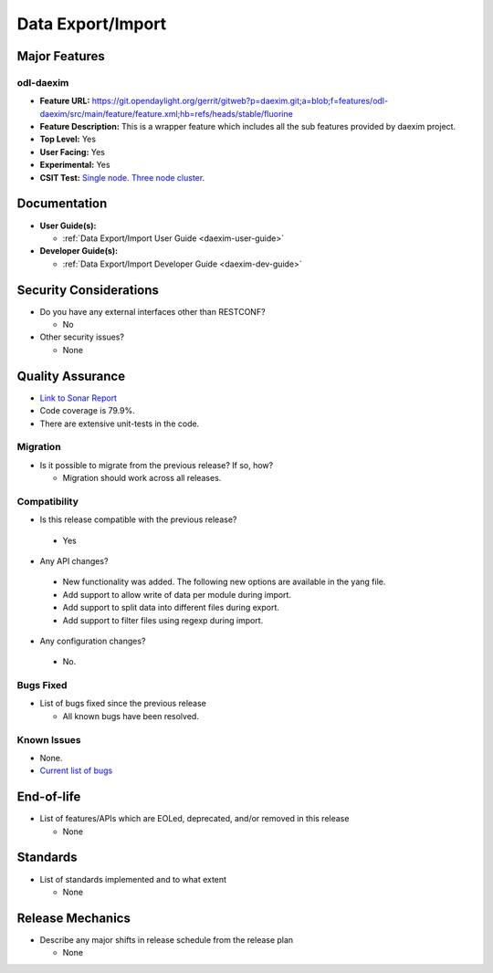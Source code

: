 ==================
Data Export/Import
==================

Major Features
==============

odl-daexim
----------

* **Feature URL:** https://git.opendaylight.org/gerrit/gitweb?p=daexim.git;a=blob;f=features/odl-daexim/src/main/feature/feature.xml;hb=refs/heads/stable/fluorine
* **Feature Description:** This is a wrapper feature which includes all the sub features provided by daexim project.
* **Top Level:** Yes
* **User Facing:** Yes
* **Experimental:** Yes
* **CSIT Test:** `Single node <https://jenkins.opendaylight.org/releng/view/daexim/job/daexim-csit-1node-basic-only-fluorine/>`_. `Three node cluster <https://jenkins.opendaylight.org/releng/view/daexim/job/daexim-csit-3node-clustering-basic-only-fluorine/>`_.


Documentation
=============

* **User Guide(s):**

  * :ref:`Data Export/Import User Guide <daexim-user-guide>`

* **Developer Guide(s):**

  * :ref:`Data Export/Import Developer Guide <daexim-dev-guide>`

Security Considerations
=======================

* Do you have any external interfaces other than RESTCONF?

  * No

* Other security issues?

  * None

Quality Assurance
=================

* `Link to Sonar Report <https://sonar.opendaylight.org/dashboard?id=org.opendaylight.daexim%3Adaexim>`_
* Code coverage is 79.9%.
* There are extensive unit-tests in the code.


Migration
---------

* Is it possible to migrate from the previous release? If so, how?

  * Migration should work across all releases.


Compatibility
-------------

* Is this release compatible with the previous release?

 * Yes

* Any API changes?

 * New functionality was added. The following new options are available in the yang file.
 * Add support to allow write of data per module during import.
 * Add support to split data into different files during export.
 * Add support to filter files using regexp during import.

* Any configuration changes?

 * No.


Bugs Fixed
----------

* List of bugs fixed since the previous release

  * All known bugs have been resolved.

Known Issues
------------

* None.
* `Current list of bugs <https://jira.opendaylight.org/projects/DAEXIM/issues/?filter=allopenissues>`_

End-of-life
===========

* List of features/APIs which are EOLed, deprecated, and/or removed in
  this release

  * None

Standards
=========

* List of standards implemented and to what extent

  * None

Release Mechanics
=================

* Describe any major shifts in release schedule from the release plan

  * None
